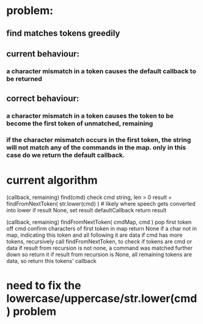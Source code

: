 
* problem:
** find matches tokens greedily
** current behaviour:
*** a character mismatch in a token causes the default callback to be returned
** correct behaviour:
*** a character mismatch in a token causes the token to be become the first token of unmatched, remaining
*** if the character mismatch occurs in the first token, the string will not match any of the commands in the map. only in this case do we return the default callback.

* current algorithm

(callback, remaining) find(cmd)
  check cmd string, len > 0
  result = findFromNextToken( str.lower(cmd) ) # likely where speech gets converted into lower
  if result None, set result defaultCallback
  return result

(callback, remaining) findFromNextToken( cmdMap, cmd )
  pop first token off cmd
  confirm characters of first token in map
  return None if a char not in map, indicating this token and all following it are data
  if cmd has more tokens, recursively call findFromNextToken, to check if tokens are cmd or data
  if result from recursion is not none, a command was matched further down so return it
  if result from recursion is None, all remaining tokens are data, so return this tokens' callback

  

  
* need to fix the lowercase/uppercase/str.lower(cmd) problem
